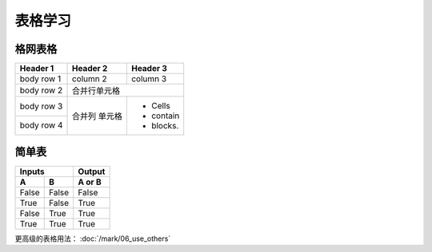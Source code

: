 .. _topics-01_use_table:

=========
表格学习
=========

格网表格
========

+------------+------------+-----------+ 
| Header 1   | Header 2   | Header 3  | 
+============+============+===========+ 
| body row 1 | column 2   | column 3  | 
+------------+------------+-----------+ 
| body row 2 | 合并行单元格           | 
+------------+------------+-----------+ 
| body row 3 | 合并列     | - Cells   | 
+------------+ 单元格     | - contain | 
| body row 4 |            | - blocks. | 
+------------+------------+-----------+

简单表
=======

=====  =====  ====== 
   Inputs     Output 
------------  ------ 
  A      B    A or B 
=====  =====  ====== 
False  False  False 
True   False  True 
False  True   True 
True   True   True 
=====  =====  ======

更高级的表格用法： :doc:`/mark/06_use_others` 